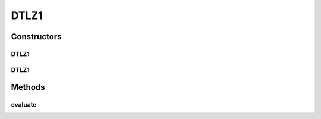 .. java:import:: org.uma.jmetal.problem.impl AbstractDoubleProblem

.. java:import:: org.uma.jmetal.solution DoubleSolution

.. java:import:: org.uma.jmetal.util JMetalException

.. java:import:: java.util ArrayList

.. java:import:: java.util List

DTLZ1
=====

.. java:package:: org.uma.jmetal.problem.multiobjective.dtlz
   :noindex:

.. java:type:: @SuppressWarnings public class DTLZ1 extends AbstractDoubleProblem

   Class representing problem DTLZ1

Constructors
------------
DTLZ1
^^^^^

.. java:constructor:: public DTLZ1()
   :outertype: DTLZ1

   Creates a default DTLZ1 problem (7 variables and 3 objectives)

DTLZ1
^^^^^

.. java:constructor:: public DTLZ1(Integer numberOfVariables, Integer numberOfObjectives) throws JMetalException
   :outertype: DTLZ1

   Creates a DTLZ1 problem instance

   :param numberOfVariables: Number of variables
   :param numberOfObjectives: Number of objective functions

Methods
-------
evaluate
^^^^^^^^

.. java:method:: public void evaluate(DoubleSolution solution)
   :outertype: DTLZ1

   Evaluate() method


